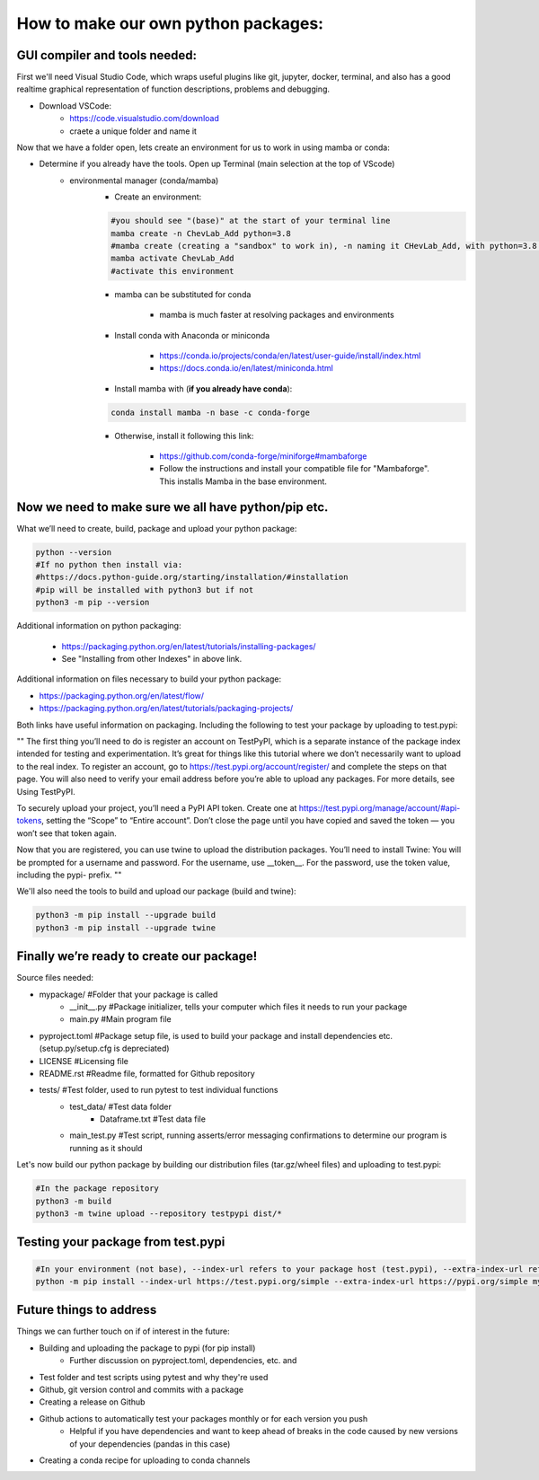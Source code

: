 How to make our own python packages:
====================================

GUI compiler and tools needed:
------------------------------
First we'll need Visual Studio Code, which wraps useful plugins like git, jupyter, docker, terminal, 
and also has a good realtime graphical representation of function descriptions, problems and debugging.

- Download VSCode:
    - https://code.visualstudio.com/download
    - craete a unique folder and name it

Now that we have a folder open, lets create an environment for us to work in using mamba or conda:

- Determine if you already have the tools. Open up Terminal (main selection at the top of VScode)
    - environmental manager (conda/mamba)
        - Create an environment:

        .. code-block:: bash

            #you should see "(base)" at the start of your terminal line
            mamba create -n ChevLab_Add python=3.8
            #mamba create (creating a "sandbox" to work in), -n naming it CHevLab_Add, with python=3.8 installed with it's dependencies
            mamba activate ChevLab_Add
            #activate this environment

        - mamba can be substituted for conda

            - mamba is much faster at resolving packages and environments

        - Install conda with Anaconda or miniconda

            - https://conda.io/projects/conda/en/latest/user-guide/install/index.html
            - https://docs.conda.io/en/latest/miniconda.html

        - Install mamba with (**if you already have conda**):

        .. code-block:: bash

            conda install mamba -n base -c conda-forge

        - Otherwise, install it following this link:

            - https://github.com/conda-forge/miniforge#mambaforge
            - Follow the instructions and install your compatible file for "Mambaforge". This installs Mamba in the base environment.


Now we need to make sure we all have python/pip etc.
-----------------------------------------------------

What we’ll need to create, build, package and upload your python package:

.. code-block:: bash

    python --version
    #If no python then install via:
    #https://docs.python-guide.org/starting/installation/#installation
    #pip will be installed with python3 but if not
    python3 -m pip --version


Additional information on python packaging:

    - https://packaging.python.org/en/latest/tutorials/installing-packages/
    - See "Installing from other Indexes" in above link.

Additional information on files necessary to build your python package:

- https://packaging.python.org/en/latest/flow/
- https://packaging.python.org/en/latest/tutorials/packaging-projects/


Both links have useful information on packaging. Including the following to test your package by uploading to test.pypi:


""
The first thing you’ll need to do is register an account on TestPyPI, which is a separate instance of the package index intended for testing and experimentation. It’s great for things like this tutorial where we don’t necessarily want to upload to the real index. To register an account, go to https://test.pypi.org/account/register/ and complete the steps on that page. You will also need to verify your email address before you’re able to upload any packages. For more details, see Using TestPyPI.

To securely upload your project, you’ll need a PyPI API token. Create one at https://test.pypi.org/manage/account/#api-tokens, setting the “Scope” to “Entire account”. Don’t close the page until you have copied and saved the token — you won’t see that token again.

Now that you are registered, you can use twine to upload the distribution packages. You’ll need to install Twine:
You will be prompted for a username and password. For the username, use __token__. For the password, use the token value, including the pypi- prefix.
""


We'll also need the tools to build and upload our package (build and twine):

.. code-block:: bash

    python3 -m pip install --upgrade build
    python3 -m pip install --upgrade twine


Finally we’re ready to create our package!
--------------------------------------------
Source files needed:

- mypackage/          #Folder that your package is called
    - __init__.py     #Package initializer, tells your computer which files it needs to run your package
    - main.py         #Main program file

- pyproject.toml      #Package setup file, is used to build your package and install dependencies etc. (setup.py/setup.cfg is depreciated)
- LICENSE             #Licensing file
- README.rst          #Readme file, formatted for Github repository

- tests/              #Test folder, used to run pytest to test individual functions
    - test_data/      #Test data folder
        - Dataframe.txt    #Test data file
    - main_test.py    #Test script, running asserts/error messaging confirmations to determine our program is running as it should


Let's now build our python package by building our distribution files (tar.gz/wheel files) and uploading to test.pypi:


.. code-block:: bash

    #In the package repository
    python3 -m build
    python3 -m twine upload --repository testpypi dist/*


Testing your package from test.pypi
------------------------------------

.. code-block:: bash

    #In your environment (not base), --index-url refers to your package host (test.pypi), --extra-index-url refers to another package host for your dependencies (pandas)
    python -m pip install --index-url https://test.pypi.org/simple --extra-index-url https://pypi.org/simple mypackage



Future things to address
------------------------

Things we can further touch on if of interest in the future:

- Building and uploading the package to pypi (for pip install)
    - Further discussion on pyproject.toml, dependencies, etc. and 
- Test folder and test scripts using pytest and why they're used
- Github, git version control and commits with a package
- Creating a release on Github
- Github actions to automatically test your packages monthly or for each version you push
    - Helpful if you have dependencies and want to keep ahead of breaks in the code caused by new versions of your dependencies (pandas in this case)
- Creating a conda recipe for uploading to conda channels